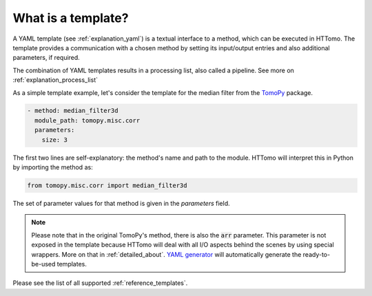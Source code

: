 .. _explanation_templates:

What is a template?
------------------------

A YAML template (see :ref:`explanation_yaml`) is a textual interface to a method, which can be executed in HTTomo.
The template provides a communication with a chosen method by setting its input/output entries and also additional parameters, if required.

The combination of YAML templates results in a processing list, also called a pipeline. See more on :ref:`explanation_process_list`

As a simple template example, let's consider the template for the median filter from the `TomoPy <https://tomopy.readthedocs.io/en/stable/api/tomopy.misc.corr.html#tomopy.misc.corr.median_filter3d>`_ package.

.. code-block:: yaml

    - method: median_filter3d
      module_path: tomopy.misc.corr
      parameters:
        size: 3

The first two lines are self-explanatory: the method's name and path to the module. HTTomo will interpret this in Python
by importing the method as:

.. code-block:: python

    from tomopy.misc.corr import median_filter3d

The set of parameter values for that method is given in the *parameters* field.

.. note:: Please note that in the original TomoPy's method, there is also the :code:`arr` parameter. This parameter is not exposed in the template because HTTomo will deal with all I/O aspects behind the scenes by using special wrappers. More on that in :ref:`detailed_about`. `YAML generator <https://diamondlightsource.github.io/httomo-backends/utilities/yaml_generator.html>`_ will automatically generate the ready-to-be-used templates.

Please see the list of all supported :ref:`reference_templates`.
